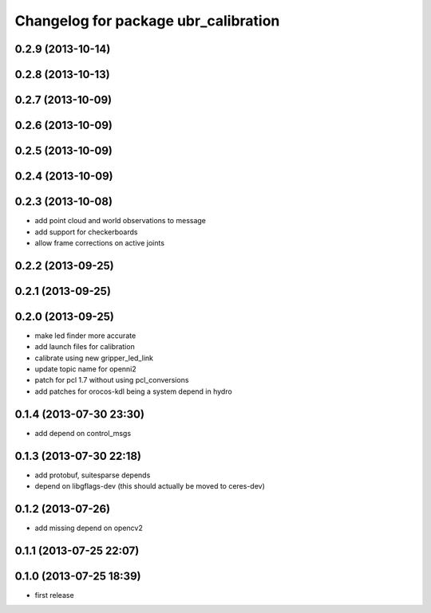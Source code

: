 ^^^^^^^^^^^^^^^^^^^^^^^^^^^^^^^^^^^^^
Changelog for package ubr_calibration
^^^^^^^^^^^^^^^^^^^^^^^^^^^^^^^^^^^^^

0.2.9 (2013-10-14)
------------------

0.2.8 (2013-10-13)
------------------

0.2.7 (2013-10-09)
------------------

0.2.6 (2013-10-09)
------------------

0.2.5 (2013-10-09)
------------------

0.2.4 (2013-10-09)
------------------

0.2.3 (2013-10-08)
------------------
* add point cloud and world observations to message
* add support for checkerboards
* allow frame corrections on active joints

0.2.2 (2013-09-25)
------------------

0.2.1 (2013-09-25)
------------------

0.2.0 (2013-09-25)
------------------
* make led finder more accurate
* add launch files for calibration
* calibrate using new gripper_led_link
* update topic name for openni2
* patch for pcl 1.7 without using pcl_conversions
* add patches for orocos-kdl being a system depend in hydro

0.1.4 (2013-07-30 23:30)
------------------------
* add depend on control_msgs

0.1.3 (2013-07-30 22:18)
------------------------
* add protobuf, suitesparse depends
* depend on libgflags-dev (this should actually be moved to ceres-dev)

0.1.2 (2013-07-26)
------------------
* add missing depend on opencv2

0.1.1 (2013-07-25 22:07)
------------------------

0.1.0 (2013-07-25 18:39)
------------------------
* first release
